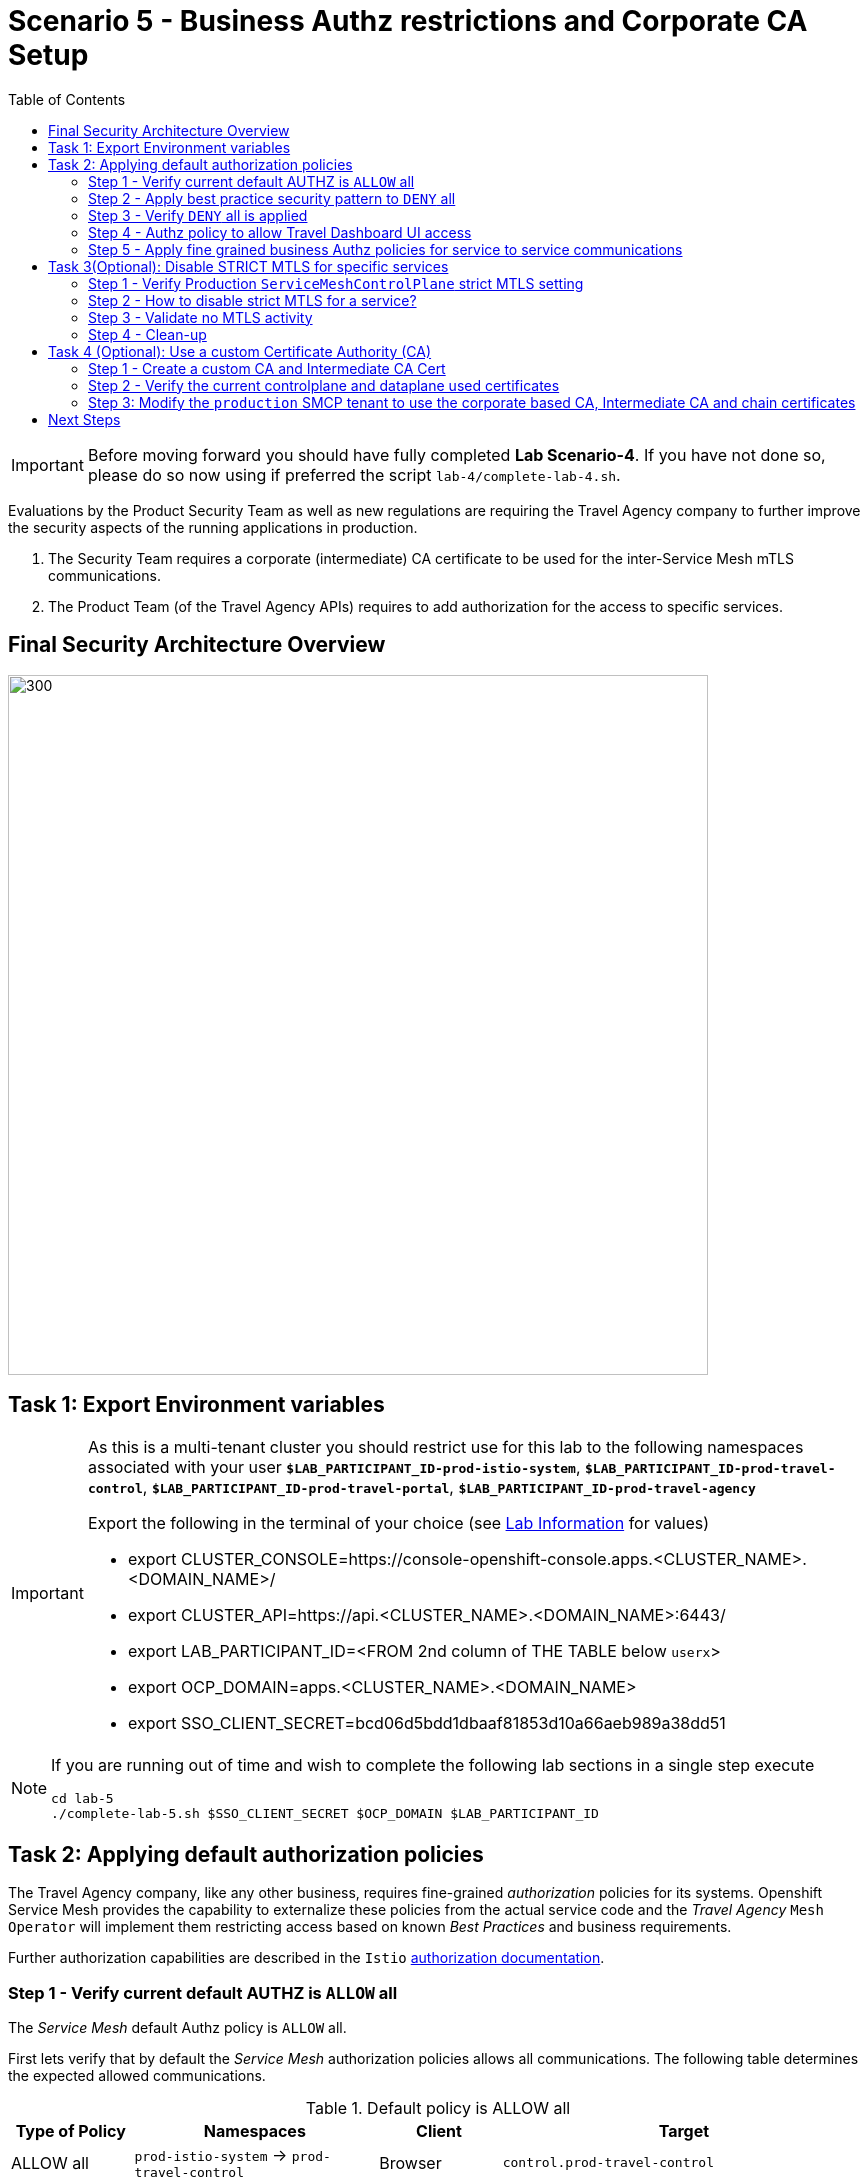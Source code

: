 = Scenario 5 - Business Authz restrictions and Corporate CA Setup
:toc:

[IMPORTANT]
====
Before moving forward you should have fully completed *Lab Scenario-4*. If you have not done so, please do so now using if preferred the script `lab-4/complete-lab-4.sh`.
====

Evaluations by the Product Security Team as well as new regulations are requiring the Travel Agency company to further improve the security aspects of the running applications in production.

1. The Security Team requires a corporate (intermediate) CA certificate to be used for the inter-Service Mesh mTLS communications.
2. The Product Team (of the Travel Agency APIs) requires to add authorization for the access to specific services.

== Final Security Architecture Overview

image::assets/05-corporate-mtls-authz.png[300,700]

== Task 1: Export Environment variables

[IMPORTANT]
====
As this is a multi-tenant cluster you should restrict use for this lab to the following namespaces associated with your user *`$LAB_PARTICIPANT_ID-prod-istio-system`*, *`$LAB_PARTICIPANT_ID-prod-travel-control`*, *`$LAB_PARTICIPANT_ID-prod-travel-portal`*, *`$LAB_PARTICIPANT_ID-prod-travel-agency`*

Export the following in the terminal of your choice (see link:../README.adoc[Lab Information] for values)

* export CLUSTER_CONSOLE=https://console-openshift-console.apps.<CLUSTER_NAME>.<DOMAIN_NAME>/
* export CLUSTER_API=https://api.<CLUSTER_NAME>.<DOMAIN_NAME>:6443/
* export LAB_PARTICIPANT_ID=<FROM 2nd column of THE TABLE below `userx`>
* export OCP_DOMAIN=apps.<CLUSTER_NAME>.<DOMAIN_NAME>
* export SSO_CLIENT_SECRET=bcd06d5bdd1dbaaf81853d10a66aeb989a38dd51
====

[NOTE]
====
If you are running out of time and wish to complete the following lab sections in a single step execute
----
cd lab-5
./complete-lab-5.sh $SSO_CLIENT_SECRET $OCP_DOMAIN $LAB_PARTICIPANT_ID
----
====

== Task 2: Applying default authorization policies

The Travel Agency company, like any other business, requires fine-grained _authorization_ policies for its systems. Openshift Service Mesh provides the capability to externalize these policies from the actual service code and the _Travel Agency_ `Mesh Operator` will implement them restricting access based on known _Best Practices_ and business requirements.

Further authorization capabilities are described in the `Istio` link:https://istio.io/latest/docs/tasks/security/authorization/[authorization documentation].

=== Step 1 - Verify current default AUTHZ is `ALLOW` all
The _Service Mesh_ default Authz policy is `ALLOW` all.

First lets verify that by default the _Service Mesh_ authorization policies allows all communications. The following table determines the expected allowed communications.

[cols="1,2,1,3"]
.Default policy is ALLOW all
|===
| Type of Policy | Namespaces | Client | Target

| ALLOW all | `prod-istio-system` -> `prod-travel-control` | Browser | `control.prod-travel-control`

| ALLOW all | `prod-istio-system` -> `prod-travel-agency` | `gto-external-ingressgateway` | `travels.prod-travel-agency`, `flights.prod-travel-agency`, `hotels.prod-travel-agency`, `insurances.prod-travel-agency`, `cars.prod-travel-agency`

| ALLOW all | `prod-travel-control` -> `prod-travel-agency` | `control.prod-travel-control` | `travels.prod-travel-agency`, `flights.prod-travel-agency`, `hotels.prod-travel-agency`, `insurances.prod-travel-agency`, `cars.prod-travel-agency`

| ALLOW all | `prod-travel-portal` -> `prod-travel-agency` | `viaggi.prod-travel-portal` | `travels.prod-travel-agency`, `flights.prod-travel-agency`, `hotels.prod-travel-agency`, `insurances.prod-travel-agency`, `cars.prod-travel-agency`

| ALLOW all | `prod-travel-agency` -> `prod-travel-agency` | `travels.prod-travel-agency` | `travels.prod-travel-agency`, `flights.prod-travel-agency`, `hotels.prod-travel-agency`, `insurances.prod-travel-agency`, `cars.prod-travel-agency`

|===

Verify the default communication paths described in the table above. Login as Mesh Operator (credentials `emma/emma`) and execute the following script:

[source,shell]
----
./login-as.sh emma

./check-authz-all.sh ALLOW $LAB_PARTICIPANT_ID-prod-istio-system $OCP_DOMAIN $SSO_CLIENT_SECRET $LAB_PARTICIPANT_ID
----

=== Step 2 - Apply best practice security pattern to `DENY` all

In the previous link:scenario-4.adoc[scenario-4] we applied an `AuthorizationPolicy` resource which allowed requests via the `gto-external-ingressgateway`. Now, we will utilize the `default-deny` pattern to DENY requests unless there is a specific `AuthorizationPolicy` allowing it.

As Mesh Operator with `emma/emma`  we apply the `default-deny` pattern to the prod-travel-agency namespace

[source,shell]
----
echo "apiVersion: security.istio.io/v1beta1
kind: AuthorizationPolicy
metadata:
  name: allow-nothing
  namespace: $LAB_PARTICIPANT_ID-prod-travel-agency
spec:
  {}" | oc apply -f -
----

and the prod-travel-control namespace:

[source,shell]
----
echo "apiVersion: security.istio.io/v1beta1
kind: AuthorizationPolicy
metadata:
  name: allow-nothing
  namespace: $LAB_PARTICIPANT_ID-prod-travel-control
spec:
  {}  " | oc apply -f -
----

=== Step 3 - Verify `DENY` all is applied

Now we can verify that no communications from the _Service Mesh_ are authorizated towards the _Travel Agency API_ Services or the _Travel Portal_.

[cols="1,2,1,3"]
.DENY ALL policy
|===
| Type of Policy | Namespaces | Client | Target

| DENY all | `prod-istio-system` -> `prod-travel-control` | Browser | `https://travel-prod-istio-system.apps.ocp4.rhlab.de/`

| DENY all | `prod-istio-system` -> `prod-travel-agency` | `gto-external-ingressgateway` | `travels.prod-travel-agency`, `flights.prod-travel-agency`, `hotels.prod-travel-agency`, `insurances.prod-travel-agency`, `cars.prod-travel-agency`

| DENY all | `prod-travel-control` -> `prod-travel-agency` | `control.prod-travel-control` | `travels.prod-travel-agency`, `flights.prod-travel-agency`, `hotels.prod-travel-agency`, `insurances.prod-travel-agency`, `cars.prod-travel-agency`

| DENY all | `prod-travel-portal` -> `prod-travel-agency` | `viaggi.prod-travel-portal` | `travels.prod-travel-agency`, `flights.prod-travel-agency`, `hotels.prod-travel-agency`, `insurances.prod-travel-agency`, `cars.prod-travel-agency`

| DENY all | `prod-travel-agency` -> `prod-travel-agency` | `travels.prod-travel-agency` | `travels.prod-travel-agency`, `flights.prod-travel-agency`, `hotels.prod-travel-agency`, `insurances.prod-travel-agency`, `cars.prod-travel-agency`

|===

Let us check the communication paths again:

[source,shell]
----
./check-authz-all.sh DENY $LAB_PARTICIPANT_ID-prod-istio-system $OCP_DOMAIN $SSO_CLIENT_SECRET $LAB_PARTICIPANT_ID
----

We can also login to Kiali and verify the traffic in the Dashboard:

image::assets/05-DENY-ALL-KIALI.png[300,700]

=== Step 4 - Authz policy to allow Travel Dashboard UI access

Now after applying the DENY ALL policies, we open up only the required communication paths to make the applications work again.

Let us first login as Mesh Operator with `emma/emma` and check if we can access the Travel Dashboard. This should return a RBAC Access Denied error.

[source,shell]
----
./login-as.sh emma

curl -k https://travel-$LAB_PARTICIPANT_ID.$OCP_DOMAIN/

RBAC: access denied
----

Now create the following AuthorizationPolicies:

[source,shell]
----
echo "apiVersion: security.istio.io/v1beta1
kind: AuthorizationPolicy
metadata:
  name: authpolicy-istio-ingressgateway
  namespace: ${LAB_PARTICIPANT_ID}-prod-istio-system
spec:
  selector:
    matchLabels:
      app: istio-ingressgateway
  rules:
    - to:
        - operation:
            paths: [\"*\"]" |oc apply -f -
----

and

[source,shell]
----
echo "apiVersion: security.istio.io/v1beta1
kind: AuthorizationPolicy
metadata:
  name: allow-selective-principals-travel-control
  namespace: $LAB_PARTICIPANT_ID-prod-travel-control
spec:
  action: ALLOW
  rules:
    - from:
        - source:
            principals: [\"cluster.local/ns/$LAB_PARTICIPANT_ID-prod-istio-system/sa/istio-ingressgateway-service-account\"]"|oc apply -f -
----

Please verify the access to the Travel Dashboard again. It should be accessible right now. You can also open the URL in your Browser:

[source,shell]
----
curl -k https://travel-$LAB_PARTICIPANT_ID.$OCP_DOMAIN/
----

=== Step 5 - Apply fine grained business Authz policies for service to service communications

In this last step, you will create authorisation policies which will allow access:

* from `gto-$LAB_PARTICIPANT_ID` gateway towards
** `travels.$LAB_PARTICIPANT_ID-prod-travel-agency`,
** `hotels.$LAB_PARTICIPANT_ID-prod-travel-agency`,
** `cars.$LAB_PARTICIPANT_ID-prod-travel-agency`,
** `insurances.$LAB_PARTICIPANT_ID-prod-travel-agency`,
** `flights.$LAB_PARTICIPANT_ID-prod-travel-agency` in order to enable external partner requests
* for intra `$LAB_PARTICIPANT_ID-prod-travel-agency` communications
* from `$LAB_PARTICIPANT_ID-prod-travel-portal` to `$LAB_PARTICIPANT_ID-prod-travel-agency`

Login as Mesh Developer with `farid/farid` and create the following AuthorizationPolicy:

[source,shell]
----
./login-as.sh farid

echo "apiVersion: security.istio.io/v1beta1
kind: AuthorizationPolicy
metadata:
 name: allow-selective-principals-travel-agency
 namespace: $LAB_PARTICIPANT_ID-prod-travel-agency
spec:
 action: ALLOW
 rules:
   - from:
       - source:
           principals: [\"cluster.local/ns/$LAB_PARTICIPANT_ID-prod-istio-system/sa/gto-$LAB_PARTICIPANT_ID-ingressgateway-service-account\",\"cluster.local/ns/$LAB_PARTICIPANT_ID-prod-travel-agency/sa/default\",\"cluster.local/ns/$LAB_PARTICIPANT_ID-prod-travel-portal/sa/default\"]" |oc apply -f -

----

Verify all communications meet the fine-grained authorization targets set by the Travel Agency

[source,shell]
----
./login-as.sh emma

./check-authz-all.sh 'ALLOW intra' $LAB_PARTICIPANT_ID-prod-istio-system $OCP_DOMAIN $SSO_CLIENT_SECRET $LAB_PARTICIPANT_ID
----

Please also login to Kiali and observe the communication flows:

image::assets/05-access-restored-with-authz-policies.png[300,700]

== Task 3(Optional): Disable STRICT MTLS for specific services

The Service Mesh of the Travel Agency company is configured to automatically use mTLS:

[source,yaml]
.Excerpt from the SMCP
----
spec:
  security:
    dataPlane:
      automtls: true
      mtls: true
----

but sometimes there is the requirement to exclude specific services from `OSSM` *mTLS*, i.e. if workloads offer their own mTLS certificates (see KAFKA, Elastic Search).

In addition if the SMCP configuration doesn't actually enforce mTLS, this can be done by configuring a `PeerAuthentication` resource.

[NOTE]
====
A `PeerAuthentication` resource defines how traffic will be tunneled (or not) to the sidecar proxy.
====

Although, it is not necessary for our use case to do so if at the end of the lab there is still time left you can try to `DISABLE`/`RE-ENABLE` the MTLS setting in the mesh for the `cars` service by following the instruction at link:scenario-5-optional.adoc[scenario-5-optional] in order to become familiar with this capability.

=== Step 1 - Verify Production `ServiceMeshControlPlane` strict MTLS setting

First we login as Mesh Developer with `farid/farid` and check the global mTLS configurations in the control plane namespace:

[source,shell]
----
cd lab-5

./login-as.sh farid

oc get peerauthentication -n $LAB_PARTICIPANT_ID-prod-istio-system

NAME                            MODE         AGE
default                         STRICT       4d1h
disable-mtls-jaeger-collector   DISABLE      4d1h
grafana-ports-mtls-disabled     PERMISSIVE   4d1h
----

=== Step 2 - How to disable strict MTLS for a service?

Then we disable strict MTLS for the cars service by applying a PeerAuthentication resource in the applications namespace:

[source,shell]
----
echo "apiVersion: security.istio.io/v1beta1
kind: PeerAuthentication
metadata:
  name: cars-mtls-disable
  namespace: $LAB_PARTICIPANT_ID-prod-travel-agency
spec:
  selector:
    matchLabels:
      app: cars
  mtls:
    mode: DISABLE"|oc apply -f -
----

Check the applied resource

[source,shell]
----
oc get peerauthentication -n $LAB_PARTICIPANT_ID-prod-travel-agency

NAME                MODE      AGE
cars-mtls-disable   DISABLE   47s
----

=== Step 3 - Validate no MTLS activity

Validate no mTLS handshaking is taking place, by connecting to the cars service.

[source,shell]
----
oc exec "$(oc get pod -l app=travels -n $LAB_PARTICIPANT_ID-prod-travel-agency -o jsonpath={.items..metadata.name})" -c istio-proxy -n $LAB_PARTICIPANT_ID-prod-travel-agency -- openssl s_client -showcerts -connect $(oc -n $LAB_PARTICIPANT_ID-prod-travel-agency get svc cars -o jsonpath={.spec.clusterIP}):8000
----

=== Step 4 - Clean-up

Clean up the `PeerAuthentication` and re-run the above command to verify the mTLS configuration has been reinstated.

[source,shell]
----
oc delete peerauthentication cars-mtls-disable -n $LAB_PARTICIPANT_ID-prod-travel-agency
----

== Task 4 (Optional): Use a custom Certificate Authority (CA)

This section is optional and you can also use for your own understanding of the procedure to provide custom CA certs.

=== Step 1 - Create a custom CA and Intermediate CA Cert

Firstly you will create a custom CA and then with it an Intermediate CA (normally these will be provided).

* You must be in the directory of *_lab-5_* and provide to the following script the full path for this directory in your local system:
+
----
./create-corporate-intermediate-certs.sh /<YOUR-PATH>/lab-5
----

* In the verification parts. Verify that:
** a) The 2 `openssl.cnf` files have been created correctly with *`dir`* variable the path you provided:
** b) `4a-index.txt` has content
+
----
V	330421081250Z		1000	unknown	/C=GB/ST=England/O=Travel Agency Ltd/OU=Intermmediate Certificate Authority/CN=www.travelagency.com/emailAddress=ca@www.travelagency.com
----
** c) _Verify the intermediate certificate_ has
*** Issuer the custom _Certificate Authority_:
+
----
Issuer: C = GB, ST = England, L = London, O = Travel Agency Ltd, OU = Certificate Authority, CN = www.travelagency.com, emailAddress = ca@www.travelagency.com
----
*** Subject is the _Intermediate Certificate Authority_:
+
----
Subject: C = GB, ST = England, O = Travel Agency Ltd, OU = Intermediate Certificate Authority, CN = www.travelagency.com, emailAddress = ca@www.travelagency.com
----

=== Step 2 - Verify the current controlplane and dataplane used certificates

The current _controlplane_ and _dataplane_ certificates should be are issued by `Issuer: O = cluster.local`. Verify this with the following commands:

* Check the issuer of the default service mesh certificate (it should be something like `Issuer: O = cluster.local`)
+
----
./login-as.sh emma
oc get -o yaml secret istio-ca-secret -n $LAB_PARTICIPANT_ID-prod-istio-system | grep ca-cert | awk '{print $2}' | base64 -d | openssl x509 -noout -text
----

* Check the certificates used in the communication with `istiod`, the Issuer is again `Issuer=O = cluster.local`
+
----
oc exec "$(oc get pod -l app=istio-ingressgateway -n $LAB_PARTICIPANT_ID-prod-istio-system -o jsonpath={.items..metadata.name} | awk '{print $1}')" -c istio-proxy -n $LAB_PARTICIPANT_ID-prod-istio-system -- openssl s_client -showcerts -connect $(oc get svc istiod-$LAB_PARTICIPANT_ID-production -o jsonpath={.spec.clusterIP}):15012
----

* Checking the certificates used in the POD to POD communications, the Issuer is again `Issuer=O = cluster.local`
+
----
oc exec "$(oc get pod -l app=travels -n $LAB_PARTICIPANT_ID-prod-travel-agency -o jsonpath={.items..metadata.name})" -c istio-proxy -n $LAB_PARTICIPANT_ID-prod-travel-agency -- openssl s_client -showcerts -connect $(oc -n $LAB_PARTICIPANT_ID-prod-travel-agency get svc cars -o jsonpath={.spec.clusterIP}):8000
----

=== Step 3: Modify the `production` SMCP tenant to use the corporate based CA, Intermediate CA and chain certificates

The link:https://docs.openshift.com/container-platform/4.12/service_mesh/v2x/ossm-security.html#ossm-cert-manage-add-cert-key_ossm-security[documentation] instructs to create a secret named `cacert` that includes the input files `ca-cert.pem`, `ca-key.pem`, `root-cert.pem` and `cert-chain.pem`. Based on the files you generated the equivalent are:

* `intermediate.cert.pem` (`ca-cert.pem`). the certificate for the intermediate ca
* `intermediate.key.pem` (`ca-key.pem`). the key for the intermediate ca certificate
* `ca.cert.pem` (`root-cert.pem`): the root ca certificate
* `ca-chain.cert.pem` (`cert-chain.pem`)the certificate chain that includes both certificates
+
----
oc create secret generic cacerts -n $LAB_PARTICIPANT_ID-prod-istio-system \
--from-file=ca-cert.pem=certs-resources/intermediate/certs/intermediate.cert.pem \
--from-file=ca-key.pem=certs-resources/intermediate/private/intermediate.key.pem \
--from-file=root-cert.pem=certs-resources/certs/ca.cert.pem \
--from-file=cert-chain.pem=certs-resources/intermediate/certs/ca-chain.cert.pem
----

* Remove the `istio-system-ca` secret created as default CA by OSSM as we have found it interferes with the istiod correctly picking the enterprise certificates from the newly created `cacerts` secret
+
----
oc get  secret istio-ca-secret -n $LAB_PARTICIPANT_ID-prod-istio-system -o yaml > istio-ca-secret-default.yaml
oc delete secret istio-ca-secret -n $LAB_PARTICIPANT_ID-prod-istio-system
----

* Logged in as `Mesh Operator` (credentials `emma`/`emma`) add to the `ServiceMeshControlPlane` resource `production` under `certificateAuthority` field as shown in the following example. Service Mesh reads the certificates and key from the secret-mount files.
+
----
./login-as.sh emma
oc edit smcp/$LAB_PARTICIPANT_ID-production -n $LAB_PARTICIPANT_ID-prod-istio-system

# Add in production SMCP under the existing _security_ section the followng:

  security:
    certificateAuthority:
      type: Istiod
      istiod:
        type: PrivateKey
        privateKey:
          rootCADir: /etc/cacerts
----

* Restart _controlplane_ and _dataplane_ resources to force new certificate utilization
** After adding the corporate the certificates, the control plane istiod and gateway pods must be restarted so the changes go into effect. Use the following command to restart the pods(The Operator will automatically recreate the pods after they have been deleted):
+
----
oc -n $LAB_PARTICIPANT_ID-prod-istio-system delete pods -l 'app in (istiod,istio-ingressgateway, istio-egressgateway,gto-$LAB_PARTICIPANT_ID-ingressgateway)'
oc -n $LAB_PARTICIPANT_ID-prod-istio-system get -w pods
----
** Restart the _dataplane_ pods to expedite the sidecar proxies picking up the secret changes.

    oc -n $LAB_PARTICIPANT_ID-prod-travel-control delete pods --all
    oc -n $LAB_PARTICIPANT_ID-prod-travel-agency delete pods --all
    oc -n $LAB_PARTICIPANT_ID-prod-travel-portal delete pods --all


* Finally, perform some verifications of the new certificates being in effect
** Identify the `cacerts` Issuer (it should be `Issuer: C = GB, ST = England, L = London, O = Travel Agency Ltd, OU = Travel Agency Ltd Certificate Authority, CN = Travel Agency Ltd Root CA`)
+
----
oc get -o yaml secret cacerts -n prod-istio-system | grep ca-cert | awk '{print $2}' | base64 -d | openssl x509 -noout -text
----
** Verify the _dataplane_ communications are secured with the new corporate certificates
+
----
./login-as.sh emma
./verify-dataplane-certs.sh $LAB_PARTICIPANT_ID


###########################
 CERTS CHECK ON DATAPLANE
###########################

1. Sleep 20 seconds for the mTLS policy to take effect before retrieving the certificate chain of cars POD. As the CA certificate used in this example is self-signed, the verify error:num=19:self signed certificate in certificate chain error returned by the openssl command is expected.
------------------------------------------------------
Can't use SSL_get_servername
depth=2 C = GB, ST = England, L = London, O = Travel Agency Ltd, OU = Travel Agency Ltd Certificate Authority, CN = Travel Agency Ltd Root CA
verify error:num=19:self signed certificate in certificate chain
verify return:1
depth=2 C = GB, ST = England, L = London, O = Travel Agency Ltd, OU = Travel Agency Ltd Certificate Authority, CN = Travel Agency Ltd Root CA
verify return:1
depth=1 C = GB, ST = England, O = Travel Agency Ltd, OU = Travel Agency Ltd Certificate Authority, CN = Travel Agency Ltd Intermediate CA
verify return:1
depth=0
verify return:1
DONE


2. Parse the certificates on the certificate chain.
------------------------------------------------------

3. Verify the root certificate used in the POD handshake is the same as the one specified by the OSSM administrator:
------------------------------------------------------
Files /tmp/root-cert.crt.txt and /tmp/pod-root-cert.crt.txt are identical

4. Verify the Intermediate CA certificate used in the POD handshake is the same as the one specified by the OSSM administrator:
------------------------------------------------------
Files /tmp/ca-cert.crt.txt and /tmp/pod-cert-chain-ca.crt.txt are identical

5. Verify the certificate chain from the root certificate to the workload certificate:
------------------------------------------------------
./proxy-cert-1.pem: OK
----
** Verify the _controlplane_ communications are secured with the new corporate certificates
+
----
./verify-controlplane-certs.sh $LAB_PARTICIPANT_ID


###########################
CERTS CHECK ON CONTROLPLANE
###########################

1. Get the ceritificates used between istio-ingressgateway and istiod
Can't use SSL_get_servername
depth=2 C = GB, ST = England, L = London, O = Travel Agency Ltd, OU = Travel Agency Ltd Certificate Authority, CN = Travel Agency Ltd Root CA
verify error:num=19:self signed certificate in certificate chain
verify return:1
depth=2 C = GB, ST = England, L = London, O = Travel Agency Ltd, OU = Travel Agency Ltd Certificate Authority, CN = Travel Agency Ltd Root CA
verify return:1
depth=1 C = GB, ST = England, O = Travel Agency Ltd, OU = Travel Agency Ltd Certificate Authority, CN = Travel Agency Ltd Intermediate CA
verify return:1
depth=0
verify return:1
DONE

2. Verify the root certificate used in the istiod handshake is the same as the one specified by the OSSM administrator:
------------------------------------------------------
Files /tmp/root-cert.crt.txt and /tmp/pod-root-cp-cert.crt.txt are identical

4. Verify the Intermediate CA certificate used in the istiod handshake is the same as the one specified by the OSSM administrator:
------------------------------------------------------
Files /tmp/ca-cert.crt.txt and /tmp/pod-cert-cp-chain-ca.crt.txt are identical

5. Verify the certificate chain from the root certificate to the workload certificate:
------------------------------------------------------
./proxy-cp-cert-1.pem: OK
----

== Next Steps

Congratulations!!
You have completed Scenario 5.

link:scenario-6.adoc[Getting started with Scenario 6]
